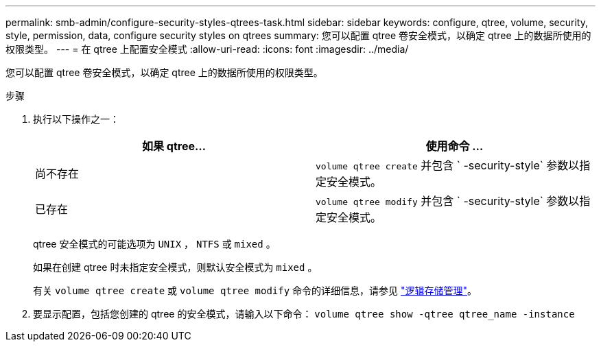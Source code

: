---
permalink: smb-admin/configure-security-styles-qtrees-task.html 
sidebar: sidebar 
keywords: configure, qtree, volume, security, style, permission, data, configure security styles on qtrees 
summary: 您可以配置 qtree 卷安全模式，以确定 qtree 上的数据所使用的权限类型。 
---
= 在 qtree 上配置安全模式
:allow-uri-read: 
:icons: font
:imagesdir: ../media/


[role="lead"]
您可以配置 qtree 卷安全模式，以确定 qtree 上的数据所使用的权限类型。

.步骤
. 执行以下操作之一：
+
|===
| 如果 qtree... | 使用命令 ... 


 a| 
尚不存在
 a| 
`volume qtree create` 并包含 ` -security-style` 参数以指定安全模式。



 a| 
已存在
 a| 
`volume qtree modify` 并包含 ` -security-style` 参数以指定安全模式。

|===
+
qtree 安全模式的可能选项为 `UNIX` ， `NTFS` 或 `mixed` 。

+
如果在创建 qtree 时未指定安全模式，则默认安全模式为 `mixed` 。

+
有关 `volume qtree create` 或 `volume qtree modify` 命令的详细信息，请参见 link:../volumes/index.html["逻辑存储管理"]。

. 要显示配置，包括您创建的 qtree 的安全模式，请输入以下命令： `volume qtree show -qtree qtree_name -instance`

